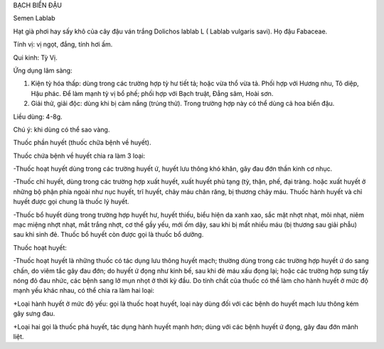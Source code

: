 

BẠCH BIỂN ĐẬU

Semen Lablab

Hạt già phơi hay sấy khô của cây đậu ván trắng Dolichos lablab L (
Lablab vulgaris savi). Họ đậu Fabaceae.

Tính vị: vị ngọt, đắng, tính hơi ấm.

Qui kinh: Tỳ Vị.

Ứng dụng lâm sàng:

#. Kiện tỳ hóa thấp: dùng trong các trường hợp tỳ hư tiết tả; hoặc vừa
   thổ vừa tả. Phối hợp với Hương nhu, Tô diệp, Hậu phác. Để làm mạnh tỳ
   vị bổ phế; phối hợp với Bạch truật, Đẳng sâm, Hoài sơn.
#. Giải thử, giải độc: dùng khi bị cảm nắng (trúng thử). Trong trường
   hợp này có thể dùng cả hoa biển đậu.

Liều dùng: 4-8g.

Chú ý: khi dùng có thể sao vàng.

Thuốc phần huyết (thuốc chữa bệnh về huyết).

Thuốc chứa bệnh về huyết chia ra làm 3 loại:

-Thuốc hoạt huyết dùng trong các trường huyết ứ, huyết lưu thông khó
khăn, gây đau đớn thần kinh cơ nhục.

-Thuốc chỉ huyết, dùng trong các trường hợp xuất huyết, xuất huyết phủ
tạng (tỳ, thận, phế, đại tràng. hoặc xuất huyết ở những bộ phận phía
ngoài như nục huyết, trĩ huyết, chảy máu chân răng, bị thương chảy máu.
Thuốc hành huyết và chỉ huyết được gọi chung là thuốc lý huyết.

-Thuốc bổ huyết dùng trong trường hợp huyết hư, huyết thiếu, biểu hiện
da xanh xao, sắc mặt nhợt nhạt, môi nhạt, niêm mạc miệng nhợt nhạt, mắt
trắng nhợt, cơ thể gầy yếu, mới ốm dậy, sau khi bị mất nhiều máu (bị
thương sau giải phẫu) sau khi sinh đẻ. Thuốc bổ huyết còn được gọi là
thuốc bổ dưỡng.

Thuốc hoạt huyết:

-Thuốc hoạt huyết là những thuốc có tác dụng lưu thông huyết mạch;
thường dùng trong các trường hợp huyết ứ do sang chấn, do viêm tắc gây
đau đớn; do huyết ứ đọng như kinh bế, sau khi đẻ máu xấu đọng lại; hoặc
các trường hợp sưng tấy nóng đỏ đau nhức, các bệnh sang lở mụn nhọt ở
thời kỳ đầu. Do tính chất của thuốc có thể làm cho hành huyết ở mức độ
mạnh yếu khác nhau, có thể chia ra làm hai loại:

+Loại hành huyết ở mức độ yếu: gọi là thuốc hoạt huyết, loại này dùng
đối với các bệnh do huyết mạch lưu thông kém gây sưng đau.

+Loại hai gọi là thuốc phá huyết, tác dụng hành huyết mạnh hơn; dùng với
các bệnh huyết ứ đọng, gây đau đớn mãnh liệt.
